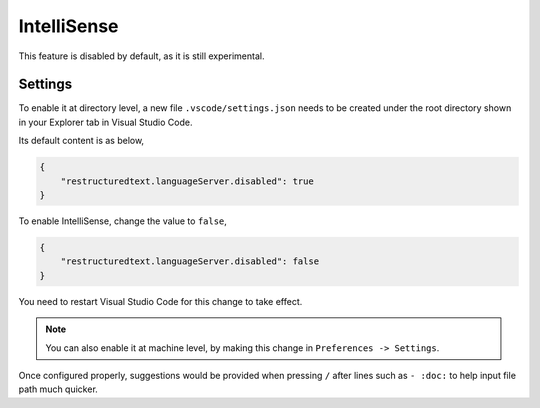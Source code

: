 IntelliSense
============
This feature is disabled by default, as it is still experimental.

Settings
--------
To enable it at directory level, a new file ``.vscode/settings.json`` needs to
be created under the root directory shown in your Explorer tab in Visual
Studio Code.

Its default content is as below,

.. code-block:: json

    {
        "restructuredtext.languageServer.disabled": true
    }

To enable IntelliSense, change the value to ``false``,

.. code-block:: json

    {
        "restructuredtext.languageServer.disabled": false
    }

You need to restart Visual Studio Code for this change to take effect.

.. note:: You can also enable it at machine level, by making this change in
   ``Preferences -> Settings``.

Once configured properly, suggestions would be provided when pressing ``/``
after lines such as ``- :doc:`` to help input file path much quicker.
